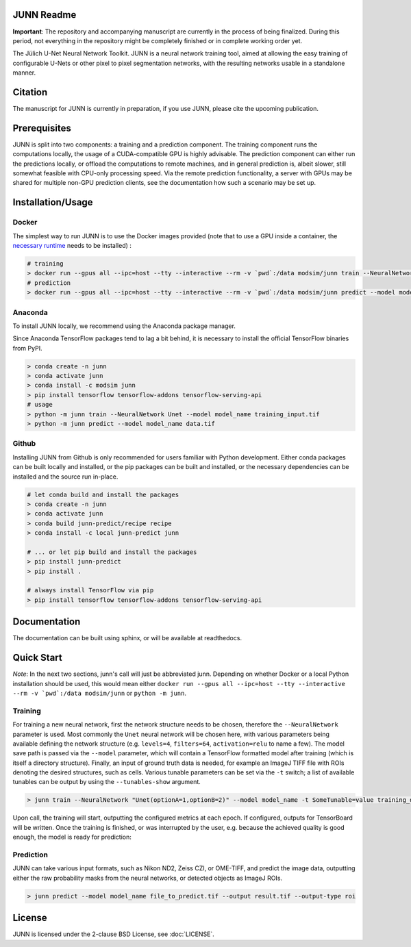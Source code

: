 JUNN Readme
===========

**Important**: The repository and accompanying manuscript are currently in the process of being finalized. During this period, not everything in the repository might be completely finished or in complete working order yet.

The Jülich U-Net Neural Network Toolkit. JUNN is a neural network training tool, aimed at allowing the easy training of configurable U-Nets or other pixel to pixel segmentation networks, with the resulting networks usable in a standalone manner.

Citation
========

The manuscript for JUNN is currently in preparation, if you use JUNN, please cite the upcoming publication.

Prerequisites
=============

JUNN is split into two components: a training and a prediction component. The training component runs the computations locally, the usage of a CUDA-compatible GPU is highly advisable.
The prediction component can either run the predictions locally, or offload the computations to remote machines, and in general prediction is, albeit slower, still somewhat feasible with CPU-only processing speed. Via the remote prediction functionality, a server with GPUs may be shared for multiple non-GPU prediction clients, see the documentation how such a scenario may be set up.

Installation/Usage
==================

Docker
------

The simplest way to run JUNN is to use the Docker images provided (note that to use a GPU inside a container, the `necessary runtime <https://github.com/NVIDIA/nvidia-container-runtime>`_ needs to be installed) :

.. code-block:: bash

    # training
    > docker run --gpus all --ipc=host --tty --interactive --rm -v `pwd`:/data modsim/junn train --NeuralNetwork Unet --model model_name training_input.tif
    # prediction
    > docker run --gpus all --ipc=host --tty --interactive --rm -v `pwd`:/data modsim/junn predict --model model_name data.tif

Anaconda
--------

To install JUNN locally, we recommend using the Anaconda package manager.

Since Anaconda TensorFlow packages tend to lag a bit behind, it is necessary to install the official TensorFlow binaries from PyPI.

.. code-block:: bash

    > conda create -n junn
    > conda activate junn
    > conda install -c modsim junn
    > pip install tensorflow tensorflow-addons tensorflow-serving-api
    # usage
    > python -m junn train --NeuralNetwork Unet --model model_name training_input.tif
    > python -m junn predict --model model_name data.tif

Github
------

Installing JUNN from Github is only recommended for users familiar with Python development. Either conda packages can be built locally and installed, or the pip packages can be built and installed, or the necessary dependencies can be installed and the source run in-place.

.. code-block:: bash

    # let conda build and install the packages
    > conda create -n junn
    > conda activate junn
    > conda build junn-predict/recipe recipe
    > conda install -c local junn-predict junn

    # ... or let pip build and install the packages
    > pip install junn-predict
    > pip install .

    # always install TensorFlow via pip
    > pip install tensorflow tensorflow-addons tensorflow-serving-api


Documentation
=============

The documentation can be built using sphinx, or will be available at readthedocs.

Quick Start
===========

*Note*: In the next two sections, junn's call will just be abbreviated junn. Depending on whether Docker or a local Python installation should be used, this would mean either ``docker run --gpus all --ipc=host --tty --interactive --rm -v `pwd`:/data modsim/junn`` or ``python -m junn``.

Training
--------

For training a new neural network, first the network structure needs to be chosen, therefore the ``--NeuralNetwork`` parameter is used. Most commonly the ``Unet`` neural network will be chosen here, with various parameters being available defining the network structure (e.g. ``levels=4``, ``filters=64``, ``activation=relu`` to name a few). The model save path is passed via the ``--model`` parameter, which will contain a TensorFlow formatted model after training (which is itself a directory structure). Finally, an input of ground truth data is needed, for example an ImageJ TIFF file with ROIs denoting the desired structures, such as cells. Various tunable parameters can be set via the ``-t`` switch; a list of available tunables can be output by using the ``--tunables-show`` argument.

.. code-block:: bash

    > junn train --NeuralNetwork "Unet(optionA=1,optionB=2)" --model model_name -t SomeTunable=value training_data.tif

Upon call, the training will start, outputting the configured metrics at each epoch. If configured, outputs for TensorBoard will be written. Once the training is finished, or was interrupted by the user, e.g. because the achieved quality is good enough, the model is ready for prediction:

Prediction
----------

JUNN can take various input formats, such as Nikon ND2, Zeiss CZI, or OME-TIFF, and predict the image data, outputting either the raw probability masks from the neural networks, or detected objects as ImageJ ROIs.

.. code-block:: bash

    > junn predict --model model_name file_to_predict.tif --output result.tif --output-type roi

License
=======

JUNN is licensed under the 2-clause BSD License, see :doc:`LICENSE`.